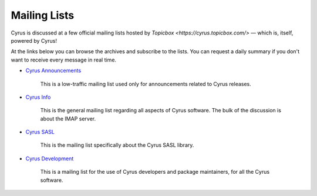 .. _feedback-mailing-lists:

=============
Mailing Lists
=============

Cyrus is discussed at a few official mailing lists hosted by
`Topicbox <https://cyrus.topicbox.com/>` — which is, itself, powered by Cyrus!

At the links below you can browse the archives and subscribe to the lists.  You
can request a daily summary if you don't want to receive every message in real
time.

* `Cyrus Announcements <https://cyrus.topicbox.com/groups/announce>`_

    This is a low-traffic mailing list used  only for announcements
    related to Cyrus releases.

* `Cyrus Info <https://cyrus.topicbox.com/groups/info>`_

    This is the general mailing list regarding all aspects of Cyrus
    software. The bulk of the discussion is about the IMAP server.

* `Cyrus SASL <https://cyrus.topicbox.com/groups/sasl>`_

    This is the mailing list specifically about the Cyrus SASL library.

* `Cyrus Development <https://cyrus.topicbox.com/groups/devel>`_

    This is a mailing list for the use of Cyrus developers and package
    maintainers, for all the Cyrus software.

